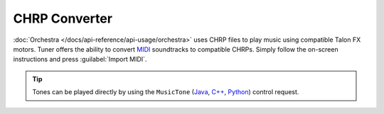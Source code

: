 CHRP Converter
==============

:doc:`Orchestra </docs/api-reference/api-usage/orchestra>` uses CHRP files to play music using compatible Talon FX motors. Tuner offers the ability to convert `MIDI <https://en.wikipedia.org/wiki/MIDI>`__ soundtracks to compatible CHRPs. Simply follow the on-screen instructions and press :guilabel:`Import MIDI`.

.. tip:: Tones can be played directly by using the ``MusicTone`` (`Java <https://api.ctr-electronics.com/phoenix6/release/java/com/ctre/phoenix6/controls/MusicTone.html>`__, `C++ <https://api.ctr-electronics.com/phoenix6/release/cpp/classctre_1_1phoenix6_1_1controls_1_1_music_tone.html>`__, `Python <https://api.ctr-electronics.com/phoenix6/release/python/autoapi/phoenix6/controls/music_tone/index.html#phoenix6.controls.music_tone.MusicTone>`__) control request.

.. image:: images/chrp-generator.png
   :width: 70%
   :alt: CHRP generator page in Tuner
